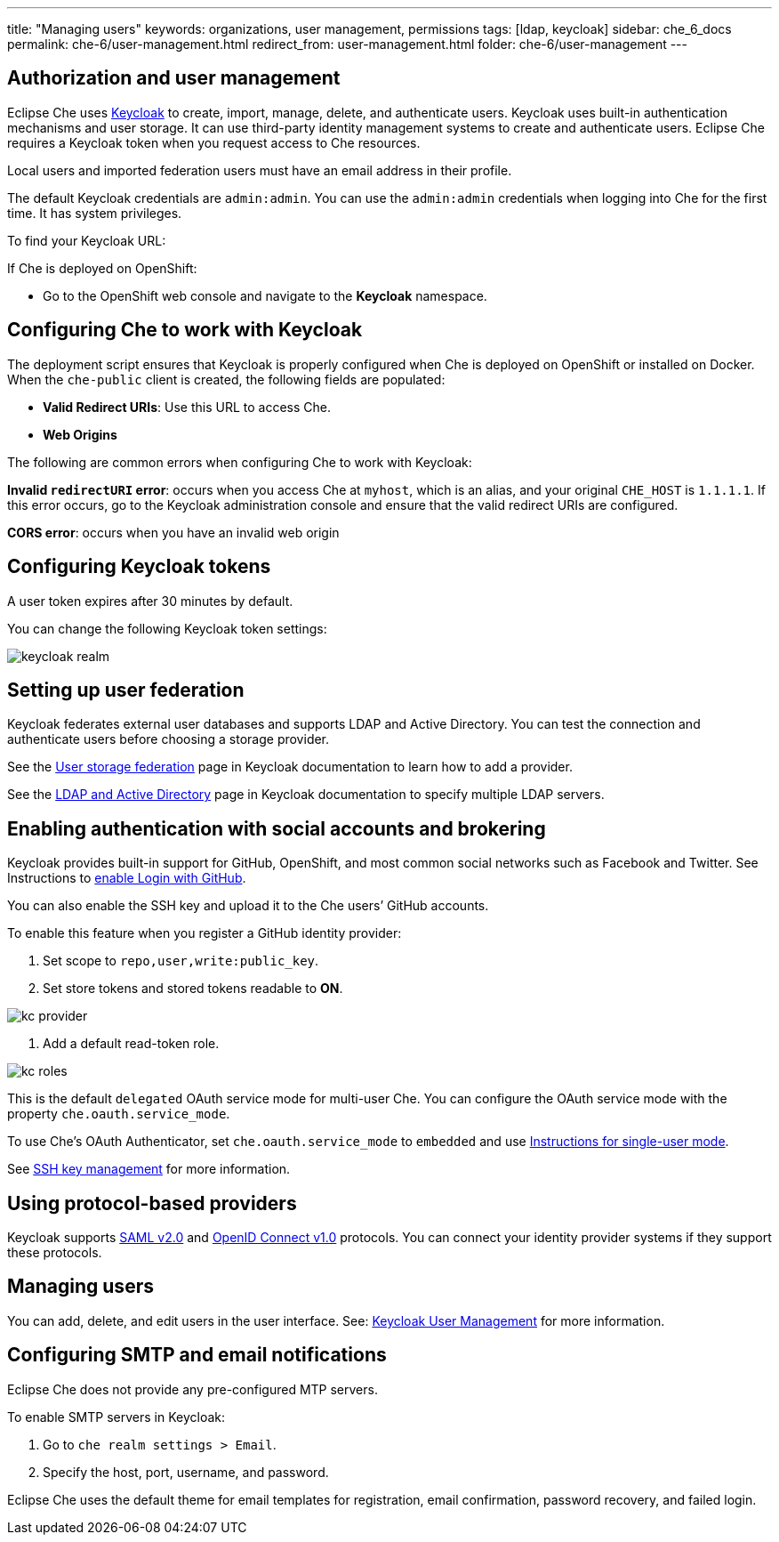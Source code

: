 ---
title: "Managing users"
keywords: organizations, user management, permissions
tags: [ldap, keycloak]
sidebar: che_6_docs
permalink: che-6/user-management.html
redirect_from: user-management.html
folder: che-6/user-management
---


[id="authorization-and-user-management"]
== Authorization and user management

Eclipse Che uses http://www.Keycloak.org[Keycloak] to create, import, manage, delete, and authenticate users.  Keycloak uses built-in authentication mechanisms and user storage.  It can use third-party identity management systems to create and authenticate users. Eclipse Che requires a Keycloak token when you request access to Che resources.

Local users and imported federation users must have an email address in their profile.

The default Keycloak credentials are `admin:admin`. You can use the `admin:admin` credentials when logging into Che for the first time. It has system privileges. 

To find your Keycloak URL:

If Che is deployed on OpenShift:

* Go to the OpenShift web console and navigate to the *Keycloak* namespace. 

ifeval::["{context}" == "che"]
If Che is running on Docker:

* Go to `$CHE_HOST:5050/auth`.
endif::[]

[id="configuring-che-to-work-with-keycloak"]
== Configuring Che to work with Keycloak

The deployment script ensures that Keycloak is properly configured when Che is deployed on OpenShift or installed on Docker. When the `che-public` client is created, the following fields are populated:

* *Valid Redirect URIs*: Use this URL to access Che. 
* *Web Origins*

The following are common errors when configuring Che to work with Keycloak: 

*Invalid `redirectURI` error*:  occurs when you access Che at `myhost`, which is an alias, and your original `CHE_HOST` is `1.1.1.1`.  If this error occurs, go to the Keycloak administration console and ensure that the valid redirect URIs are configured.

*CORS error*: occurs when you have an invalid web origin

[id="configuring-keycloak-tokens"]
== Configuring Keycloak tokens

A user token expires after 30 minutes by default. 

You can change the following Keycloak token settings:

image::keycloak/keycloak_realm.png[]

[id="setting-up-user-federation"]
== Setting up user federation

Keycloak federates external user databases and supports LDAP and Active Directory. You can test the connection and authenticate users before choosing a storage provider.

See the http://www.keycloak.org/docs/3.2/server_admin/topics/user-federation.html[User storage federation] page in Keycloak documentation to learn how to add a provider.

See the http://www.keycloak.org/docs/3.2/server_admin/topics/user-federation/ldap.html[LDAP and Active Directory] page in Keycloak documentation to specify multiple LDAP servers.

[id="enabling-authentication-with-social-accounts-and-brokering"]
== Enabling authentication with social accounts and brokering

Keycloak provides built-in support for GitHub, OpenShift, and most common social networks such as Facebook and Twitter. See Instructions to http://www.keycloak.org/docs/3.2/server_admin/topics/identity-broker/social/github.html[enable Login with GitHub].

You can also enable the SSH key and upload it to the Che users’ GitHub accounts. 

To enable this feature when you register a GitHub identity provider: 

. Set scope to `repo,user,write:public_key`.

. Set store tokens and stored tokens readable to *ON*.

image::git/kc_provider.png[]

. Add a default read-token role.

image::git/kc_roles.png[]

This is the default `delegated` OAuth service mode for multi-user Che.  You can configure the OAuth service mode with the property `che.oauth.service_mode`.

To use Che's OAuth Authenticator, set `che.oauth.service_mode` to `embedded` and use link:version-control.html#github-oauth[Instructions for single-user mode].

See link:ide_projects.html#project-import-and-ssh-connection[SSH key management] for more information.

[id="using-protocol-based-providers"]
== Using protocol-based providers

Keycloak supports http://www.Keycloak.org/docs/3.2/server_admin/topics/identity-broker/saml.html[SAML v2.0] and http://www.Keycloak.org/docs/3.2/server_admin/topics/identity-broker/oidc.html[OpenID Connect v1.0] protocols. You can connect your identity provider systems if they support these protocols.

[id="managing-users"]
== Managing users 

You can add, delete, and edit users in the user interface. See: http://www.Keycloak.org/docs/3.2/server_admin/topics/users.html[Keycloak User Management] for more information.

[id="smtp-configurationemail-notifications"]
== Configuring SMTP and email notifications

Eclipse Che does not provide any pre-configured MTP servers. 

To enable SMTP servers in Keycloak:

. Go to `che realm settings > Email`. 

. Specify the host, port, username, and password. 

Eclipse Che uses the default theme for email templates for registration, email confirmation, password recovery, and failed login.
